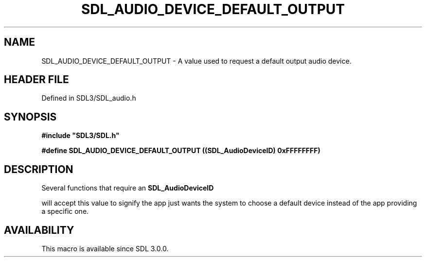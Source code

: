 .\" This manpage content is licensed under Creative Commons
.\"  Attribution 4.0 International (CC BY 4.0)
.\"   https://creativecommons.org/licenses/by/4.0/
.\" This manpage was generated from SDL's wiki page for SDL_AUDIO_DEVICE_DEFAULT_OUTPUT:
.\"   https://wiki.libsdl.org/SDL_AUDIO_DEVICE_DEFAULT_OUTPUT
.\" Generated with SDL/build-scripts/wikiheaders.pl
.\"  revision SDL-3.1.2-no-vcs
.\" Please report issues in this manpage's content at:
.\"   https://github.com/libsdl-org/sdlwiki/issues/new
.\" Please report issues in the generation of this manpage from the wiki at:
.\"   https://github.com/libsdl-org/SDL/issues/new?title=Misgenerated%20manpage%20for%20SDL_AUDIO_DEVICE_DEFAULT_OUTPUT
.\" SDL can be found at https://libsdl.org/
.de URL
\$2 \(laURL: \$1 \(ra\$3
..
.if \n[.g] .mso www.tmac
.TH SDL_AUDIO_DEVICE_DEFAULT_OUTPUT 3 "SDL 3.1.2" "Simple Directmedia Layer" "SDL3 FUNCTIONS"
.SH NAME
SDL_AUDIO_DEVICE_DEFAULT_OUTPUT \- A value used to request a default output audio device\[char46]
.SH HEADER FILE
Defined in SDL3/SDL_audio\[char46]h

.SH SYNOPSIS
.nf
.B #include \(dqSDL3/SDL.h\(dq
.PP
.BI "#define SDL_AUDIO_DEVICE_DEFAULT_OUTPUT ((SDL_AudioDeviceID) 0xFFFFFFFF)
.fi
.SH DESCRIPTION
Several functions that require an 
.BR SDL_AudioDeviceID

will accept this value to signify the app just wants the system to choose a
default device instead of the app providing a specific one\[char46]

.SH AVAILABILITY
This macro is available since SDL 3\[char46]0\[char46]0\[char46]

